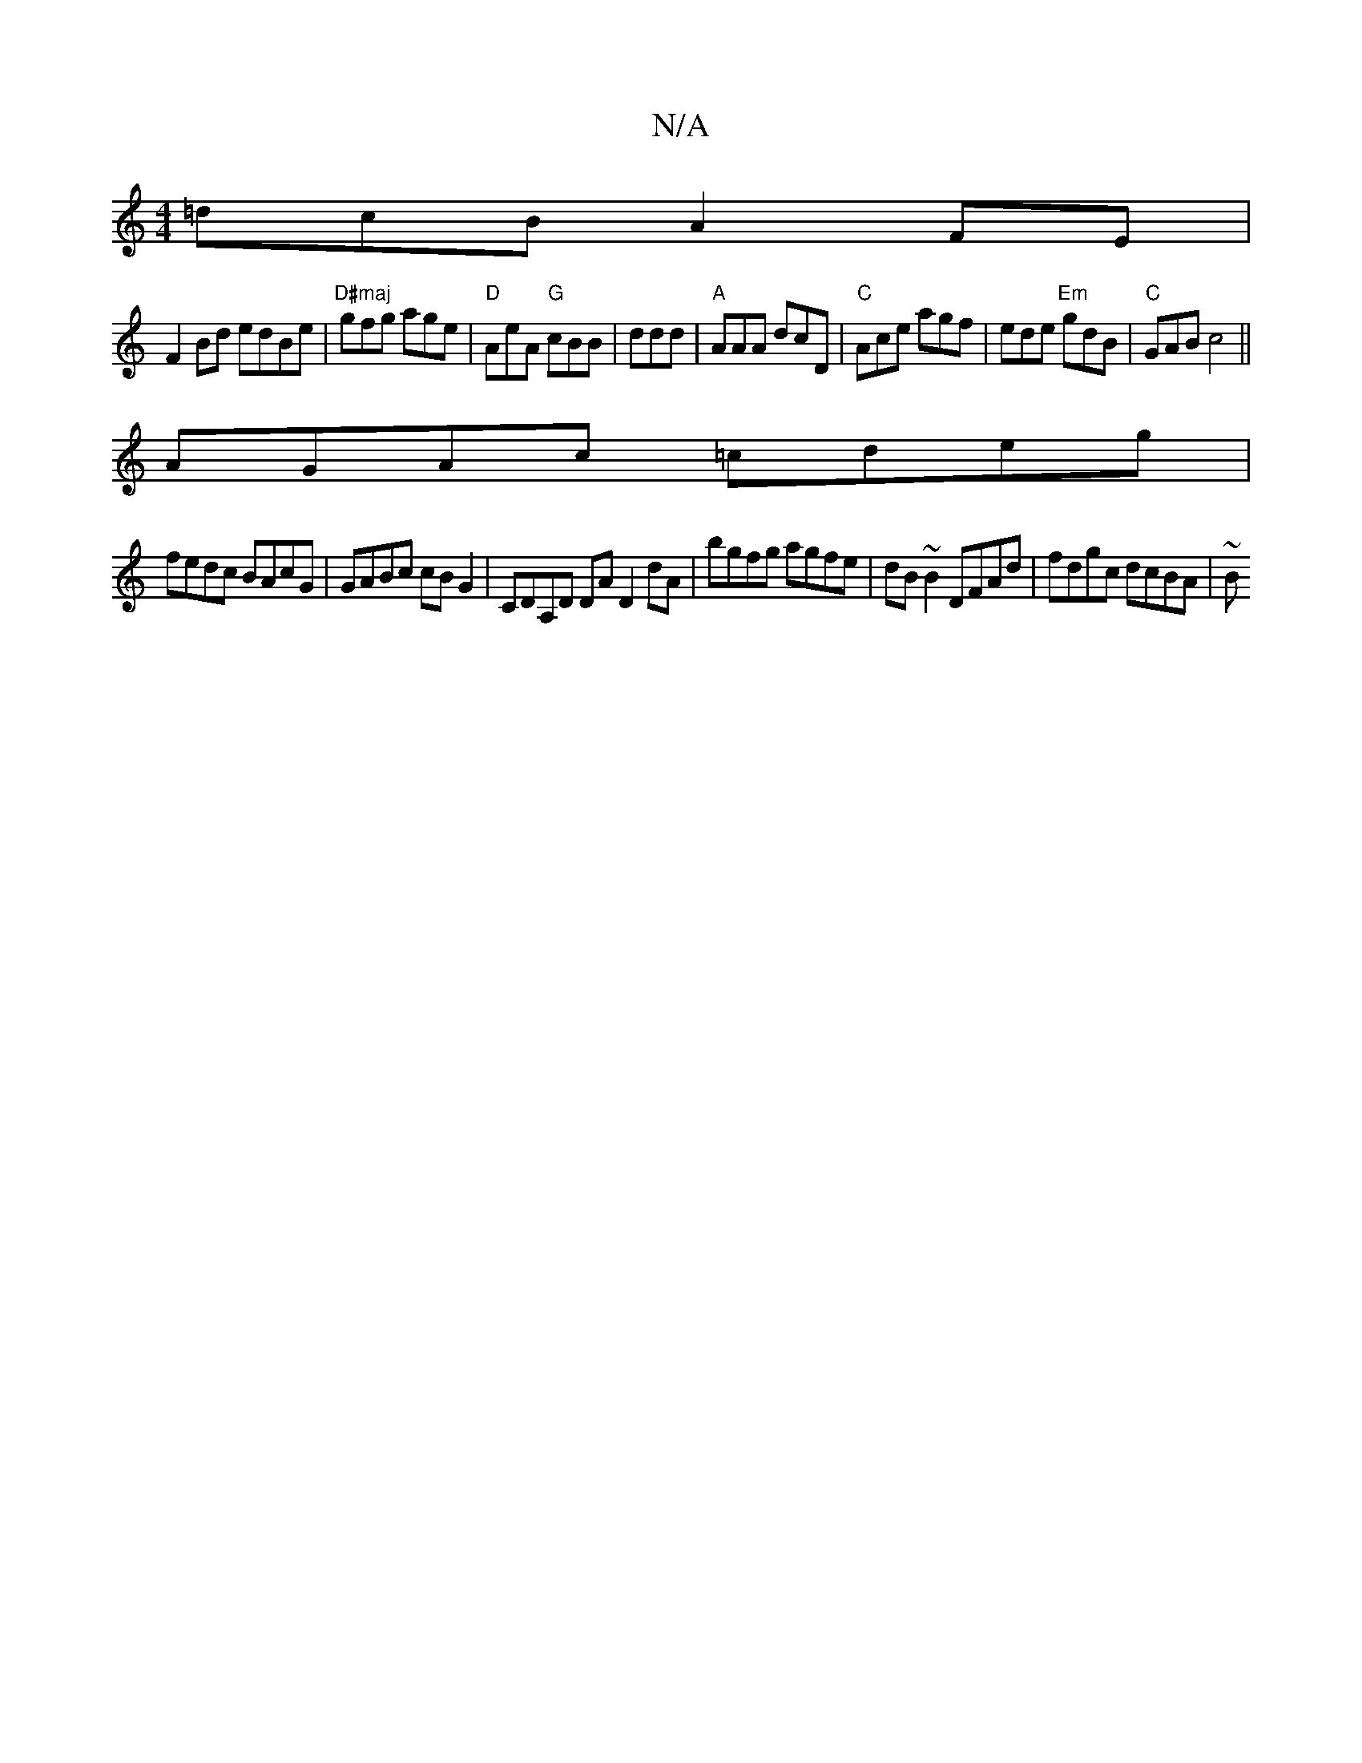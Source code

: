 X:1
T:N/A
M:4/4
R:N/A
K:Cmajor
=dcB A2FE|
F2Bd edBe|"D#maj"gfg age | "D"AeA "G"cBB | ddd|"A"AAA dcD|"C"Ace agf | ede "Em"gdB|"C"GAB c4 ||
AGAc =cdeg |
fedc BAcG | GABc cB G2 | CDA,D DA D2dA | bgfg agfe | dB~B2 DFAd | fdgc dcBA | ~B